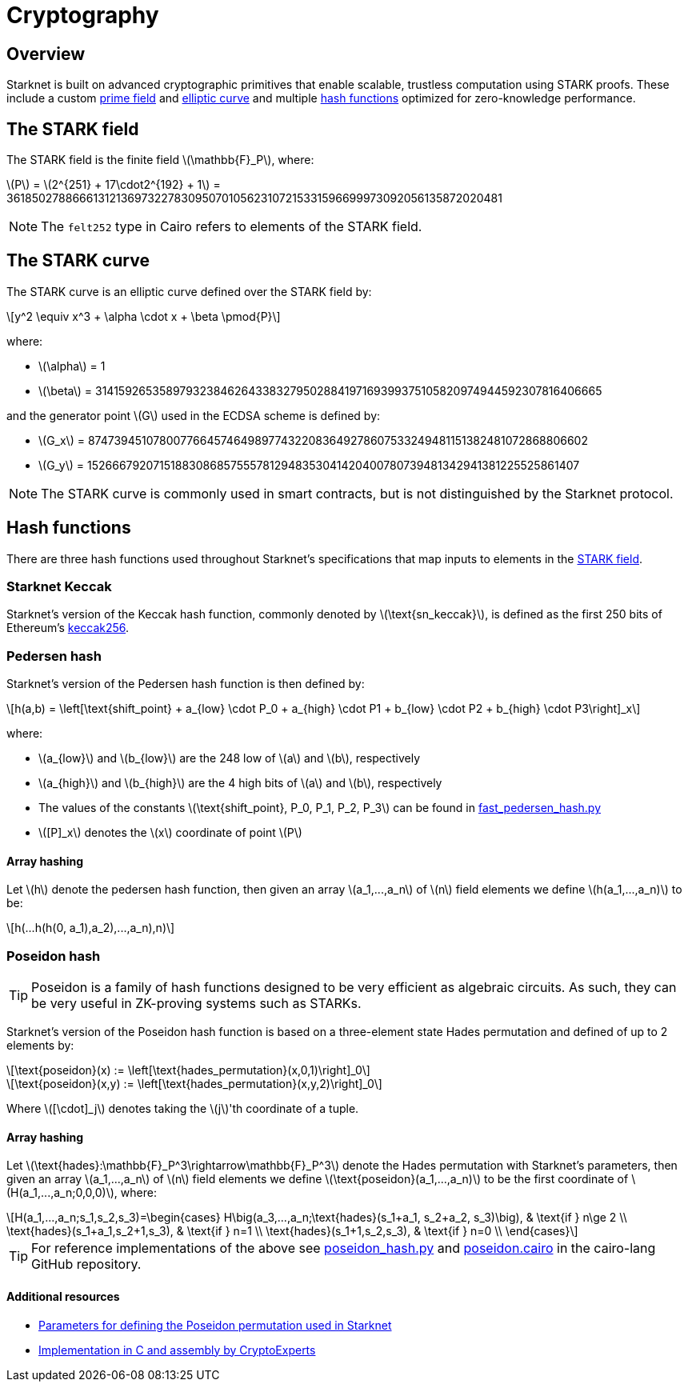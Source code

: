 :stem: latexmath
[id="cryptography"]
= Cryptography

== Overview

Starknet is built on advanced cryptographic primitives that enable scalable, trustless computation using STARK proofs. These include a custom xref:#the_stark_field[prime field] and xref:#the_stark_curve[elliptic curve] and multiple xref:#hash_functions[hash functions] optimized for zero-knowledge performance.

== The STARK field

The STARK field is the finite field stem:[$$\mathbb{F}_P$$], where:

stem:[$$P$$] = stem:[2^{251} + 17\cdot2^{192} + 1] = 3618502788666131213697322783095070105623107215331596699973092056135872020481

[NOTE]
====
The `felt252` type in Cairo refers to elements of the STARK field.
====

== The STARK curve

The STARK curve is an elliptic curve defined over the STARK field by:

[stem]
++++
y^2 \equiv x^3 + \alpha \cdot x + \beta \pmod{P}
++++

where:

* stem:[\alpha] = 1
* stem:[\beta] = 3141592653589793238462643383279502884197169399375105820974944592307816406665

and the generator point stem:[G] used in the ECDSA scheme is defined by:

* stem:[G_x] = 874739451078007766457464989774322083649278607533249481151382481072868806602
* stem:[G_y] = 152666792071518830868575557812948353041420400780739481342941381225525861407

[NOTE]
====
The STARK curve is commonly used in smart contracts, but is not distinguished by the Starknet protocol.
====

== Hash functions

There are three hash functions used throughout Starknet's specifications that map inputs to elements in the xref:#stark-field[STARK field].

=== Starknet Keccak

Starknet's version of the Keccak hash function, commonly denoted by stem:[$\text{sn_keccak}$], is defined as the first 250 bits of Ethereum's https://github.com/ethereum/eth-hash[keccak256^].

=== Pedersen hash

Starknet's version of the Pedersen hash function is then defined by:

[stem]
++++
h(a,b) = \left[\text{shift_point} + a_{low} \cdot P_0 + a_{high} \cdot P1 + b_{low} \cdot P2  + b_{high} \cdot P3\right]_x
++++

where:

* stem:[a_{low}] and stem:[b_{low}] are the 248 low of stem:[a] and stem:[b], respectively
* stem:[a_{high}] and stem:[b_{high}] are the 4 high bits of stem:[a] and stem:[b], respectively
* The values of the constants stem:[\text{shift_point}, P_0, P_1, P_2, P_3] can be found in https://github.com/starkware-libs/cairo-lang/blob/master/src/starkware/crypto/signature/fast_pedersen_hash.py[fast_pedersen_hash.py^]
* stem:[[P\]_x] denotes the stem:[x] coordinate of point stem:[$P$]

==== Array hashing
Let stem:[$h$] denote the pedersen hash function, then given an array stem:[$a_1,...,a_n$] of stem:[$n$] field elements
we define stem:[$h(a_1,...,a_n)$] to be:
[stem]
++++
h(...h(h(0, a_1),a_2),...,a_n),n)
++++

=== Poseidon hash

[TIP]
====
Poseidon is a family of hash functions designed to be very efficient as algebraic circuits. As such, they can be very useful in ZK-proving systems such as STARKs.
====

Starknet's version of the Poseidon hash function is based on a three-element state Hades permutation and defined of up to 2 elements by:

[stem]
++++
\text{poseidon}(x) := \left[\text{hades_permutation}(x,0,1)\right]_0
++++

[stem]
++++
\text{poseidon}(x,y) := \left[\text{hades_permutation}(x,y,2)\right]_0
++++

Where latexmath:[[\cdot\]_j] denotes taking the stem:[j]'th coordinate of a tuple.

==== Array hashing
Let stem:[$\text{hades}:\mathbb{F}_P^3\rightarrow\mathbb{F}_P^3$] denote the Hades permutation with Starknet's parameters, then given an array stem:[$a_1,...,a_n$] of stem:[$n$] field elements
we define stem:[$\text{poseidon}(a_1,...,a_n)$] to be the first coordinate of stem:[$H(a_1,...,a_n;0,0,0)$], where:

[stem]
++++
H(a_1,...,a_n;s_1,s_2,s_3)=\begin{cases}
H\big(a_3,...,a_n;\text{hades}(s_1+a_1, s_2+a_2, s_3)\big), & \text{if  } n\ge 2 \\
\text{hades}(s_1+a_1,s_2+1,s_3), & \text{if  } n=1 \\
\text{hades}(s_1+1,s_2,s_3), & \text{if  } n=0 \\
\end{cases}
++++

[TIP]
====
For reference implementations of the above see link:https://github.com/starkware-libs/cairo-lang/blob/12ca9e91bbdc8a423c63280949c7e34382792067/src/starkware/cairo/common/poseidon_hash.py#L46[poseidon_hash.py^] and link:https://github.com/starkware-libs/cairo-lang/blob/12ca9e91bbdc8a423c63280949c7e34382792067/src/starkware/cairo/common/builtin_poseidon/poseidon.cairo#L28[poseidon.cairo^] in the cairo-lang GitHub repository.
====

==== Additional resources

* https://github.com/starkware-industries/poseidon/blob/main/poseidon3.txt[Parameters for defining the Poseidon permutation used in Starknet^]
* https://github.com/CryptoExperts/poseidon[Implementation in C and assembly by CryptoExperts^]
